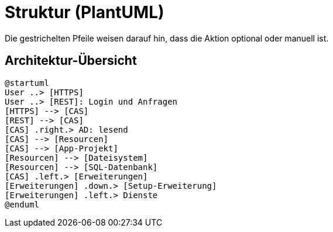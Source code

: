 # Struktur (PlantUML)

Die gestrichelten Pfeile weisen darauf hin, dass die Aktion optional oder manuell ist.

## Architektur-Übersicht

[plantuml, format="svg"]
....
@startuml
User ..> [HTTPS]
User ..> [REST]: Login und Anfragen
[HTTPS] --> [CAS]
[REST] --> [CAS]
[CAS] .right.> AD: lesend
[CAS] --> [Resourcen]
[CAS] --> [App-Projekt]
[Resourcen] --> [Dateisystem]
[Resourcen] --> [SQL-Datenbank]
[CAS] .left.> [Erweiterungen]
[Erweiterungen] .down.> [Setup-Erweiterung]
[Erweiterungen] .left.> Dienste
@enduml
....
